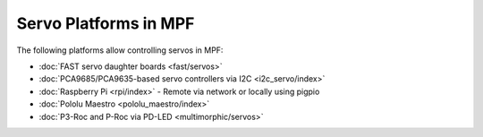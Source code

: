Servo Platforms in MPF
======================

The following platforms allow controlling servos in MPF:

* :doc:`FAST servo daughter boards <fast/servos>`
* :doc:`PCA9685/PCA9635-based servo controllers via I2C <i2c_servo/index>`
* :doc:`Raspberry Pi <rpi/index>` - Remote via network or locally using pigpio
* :doc:`Pololu Maestro <pololu_maestro/index>`
* :doc:`P3-Roc and P-Roc via PD-LED <multimorphic/servos>`
